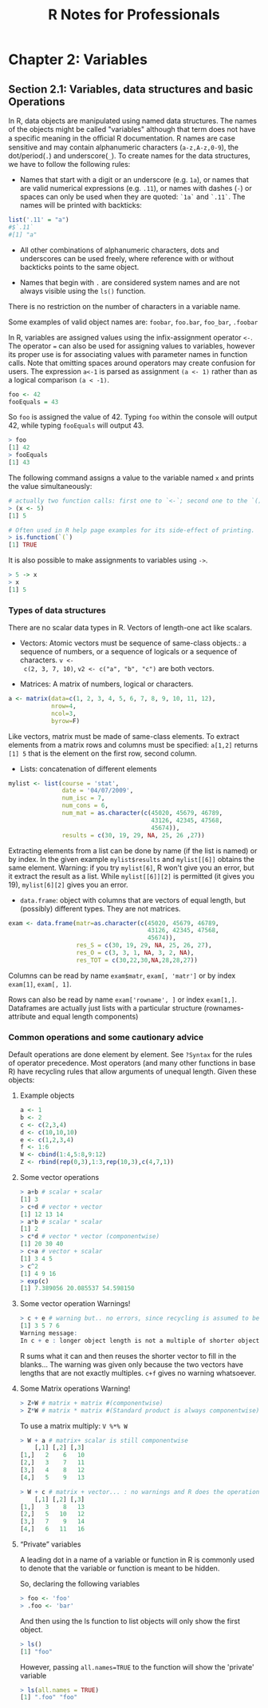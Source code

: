 #+STARTUP: showeverything
#+title: R Notes for Professionals

* Chapter 2: Variables

** Section 2.1: Variables, data structures and basic Operations

   In R, data objects are manipulated using named data structures. The names of
   the objects might be called "variables" although that term does not have a
   specific meaning in the oﬃcial R documentation. R names are case sensitive and
   may contain alphanumeric characters (~a-z,A-z,0-9~), the dot/period(~.~) and
   underscore(~_~). To create names for the data structures, we have to follow the
   following rules:

   * Names that start with a digit or an underscore (e.g. ~1a~), or names that are
     valid numerical expressions (e.g. ~.11~), or names with dashes (~-~) or
     spaces can only be used when they are quoted: ~`1a`~ and ~`.11`~. The names
     will be printed with backticks:

#+begin_src R
  list('.11' = "a")
  #$`.11`
  #[1] "a"
#+end_src

   * All other combinations of alphanumeric characters, dots and underscores can
     be used freely, where reference with or without backticks points to the
     same object.

   * Names that begin with ~.~ are considered system names and are not always
     visible using the ~ls()~ function.

   There is no restriction on the number of characters in a variable name.

   Some examples of valid object names are: ~foobar~, ~foo.bar~, ~foo_bar~,
   ~.foobar~

   In R, variables are assigned values using the infix-assignment operator ~<-~.
   The operator ~=~ can also be used for assigning values to variables, however
   its proper use is for associating values with parameter names in function
   calls. Note that omitting spaces around operators may create confusion for
   users. The expression ~a<-1~ is parsed as assignment ~(a <- 1)~ rather than
   as a logical comparison ~(a < -1)~.

#+begin_src R
  foo <- 42
  fooEquals = 43
#+end_src

   So ~foo~ is assigned the value of 42. Typing ~foo~ within the console will output
   42, while typing ~fooEquals~ will output 43.

#+begin_src R
  > foo
  [1] 42
  > fooEquals
  [1] 43
#+end_src

   The following command assigns a value to the variable named ~x~ and prints the
   value simultaneously:

#+begin_src R
  # actually two function calls: first one to `<-`; second one to the `()`-function
  > (x <- 5)
  [1] 5
  
  # Often used in R help page examples for its side-effect of printing.
  > is.function(`(`)
  [1] TRUE
#+end_src

   It is also possible to make assignments to variables using ~->~.

#+begin_src R
  > 5 -> x
  > x
  [1] 5
#+end_src

*** Types of data structures

    There are no scalar data types in R. Vectors of length-one act like scalars.

    * Vectors: Atomic vectors must be sequence of same-class objects.: a sequence
      of numbers, or a sequence of logicals or a sequence of characters. ~v <-
      c(2, 3, 7, 10)~, ~v2 <- c("a", "b", "c")~ are both vectors.

    * Matrices: A matrix of numbers, logical or characters. 

#+begin_src R
  a <- matrix(data=c(1, 2, 3, 4, 5, 6, 7, 8, 9, 10, 11, 12),
              nrow=4,
              ncol=3,
              byrow=F)
#+end_src

      Like vectors, matrix must be made of same-class elements. To extract
      elements from a matrix rows and columns must be specified: ~a[1,2]~ returns
      ~[1] 5~ that is the element on the first row, second column.

    * Lists: concatenation of different elements
#+begin_src R
  mylist <- list(course = 'stat',
                 date = '04/07/2009',
                 num_isc = 7,
                 num_cons = 6,
                 num_mat = as.character(c(45020, 45679, 46789,
                                          43126, 42345, 47568,
                                          45674)),
                 results = c(30, 19, 29, NA, 25, 26 ,27))
#+end_src
     
     Extracting elements from a list can be done by name (if the list is named)
     or by index. In the given example ~mylist$results~ and ~mylist[[6]]~ obtains the
     same element. Warning: if you try ~mylist[6]~, R won't give you an error,
     but it extract the result as a list. While ~mylist[[6]][2]~ is permitted
     (it gives you 19), ~mylist[6][2]~ gives you an error.

   * ~data.frame~: object with columns that are vectors of equal length, but
     (possibly) different types. They are not matrices.
#+begin_src R
  exam <- data.frame(matr=as.character(c(45020, 45679, 46789,
                                         43126, 42345, 47568,
                                         45674)),
                     res_S = c(30, 19, 29, NA, 25, 26, 27),
                     res_O = c(3, 3, 1, NA, 3, 2, NA),
                     res_TOT = c(30,22,30,NA,28,28,27))
#+end_src
     
      Columns can be read by name ~exam$matr~, ~exam[, 'matr']~ or by index
      ~exam[1]~, ~exam[, 1]~.
     
      Rows can also be read by name ~exam['rowname', ]~ or index ~exam[1,]~.
      Dataframes are actually just lists with a particular structure
      (rownames-attribute and equal length components)

*** Common operations and some cautionary advice

    Default operations are done element by element. See ~?Syntax~ for the rules of
    operator precedence. Most operators (and many other functions in base R) have
    recycling rules that allow arguments of unequal length. Given these objects:

**** Example objects

#+begin_src R
  a <- 1
  b <- 2
  c <- c(2,3,4)
  d <- c(10,10,10)
  e <- c(1,2,3,4)
  f <- 1:6
  W <- cbind(1:4,5:8,9:12)
  Z <- rbind(rep(0,3),1:3,rep(10,3),c(4,7,1))
#+end_src

**** Some vector operations

#+begin_src R
  > a+b # scalar + scalar
  [1] 3
  > c+d # vector + vector
  [1] 12 13 14
  > a*b # scalar * scalar
  [1] 2
  > c*d # vector * vector (componentwise)
  [1] 20 30 40
  > c+a # vector + scalar
  [1] 3 4 5
  > c^2
  [1] 4 9 16
  > exp(c)
  [1] 7.389056 20.085537 54.598150
#+end_src

**** Some vector operation Warnings!

#+begin_src R
  > c + e # warning but.. no errors, since recycling is assumed to be desired.
  [1] 3 5 7 6
  Warning message:
  In c + e : longer object length is not a multiple of shorter object length
#+end_src

   R sums what it can and then reuses the shorter vector to fill in the blanks...
   The warning was given only because the two vectors have lengths that are not
   exactly multiples. ~c+f~ gives no warning whatsoever.

**** Some Matrix operations Warning!

#+begin_src R
  > Z+W # matrix + matrix #(componentwise)
  > Z*W # matrix * matrix #(Standard product is always componentwise)
#+end_src

   To use a matrix multiply: ~V %*% W~

#+begin_src R
  > W + a # matrix+ scalar is still componentwise
      [,1] [,2] [,3]
  [1,]   2    6   10
  [2,]   3    7   11
  [3,]   4    8   12
  [4,]   5    9   13

  > W + c # matrix + vector... : no warnings and R does the operation in a column-wise manner
      [,1] [,2] [,3]
  [1,]   3    8   13
  [2,]   5   10   12
  [3,]   7    9   14
  [4,]   6   11   16
#+end_src

**** “Private” variables

   A leading dot in a name of a variable or function in R is commonly used to
   denote that the variable or function is meant to be hidden.

   So, declaring the following variables

#+begin_src R
  > foo <- 'foo'
  > .foo <- 'bar'
#+end_src

   And then using the ls function to list objects will only show the first
   object.

#+begin_src R
  > ls()
  [1] "foo"
#+end_src

   However, passing ~all.names=TRUE~ to the function will show the 'private'
   variable

#+begin_src R
  > ls(all.names = TRUE)
  [1] ".foo" "foo"
#+end_src
